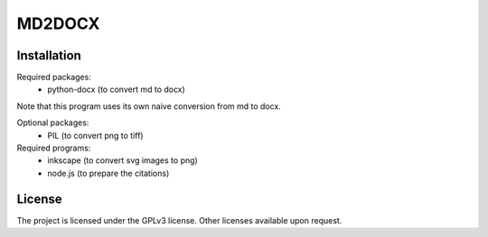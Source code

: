 MD2DOCX
=======

Installation
------------
Required packages:
  - python-docx (to convert md to docx)

Note that this program uses its own naive conversion from md to docx.

Optional packages:
  - PIL (to convert png to tiff)

Required programs:
  - inkscape (to convert svg images to png)
  - node.js (to prepare the citations)

License
-------
The project is licensed under the GPLv3 license.
Other licenses available upon request.
